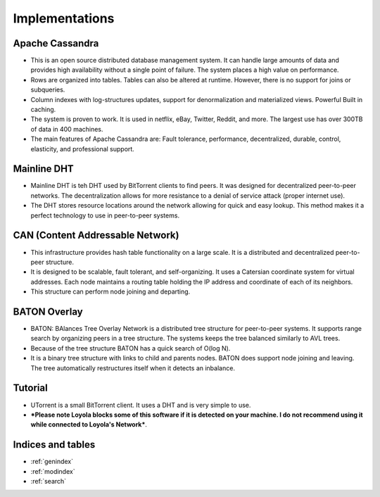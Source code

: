 Implementations
********************************************************
Apache Cassandra
===================================================
- This is an open source distributed database management system.  It can handle large amounts of data and provides high availability without a single point of failure.  The system places a high value on performance. 
- Rows are organized into tables.  Tables can also be altered at runtime.  However, there is no support for joins or subqueries. 
- Column indexes with log-structures updates, support for denormalization and materialized views. Powerful Built in caching.
- The system is proven to work.  It is used in netflix, eBay, Twitter, Reddit, and more. The largest use has over 300TB of data in 400 machines.
- The main features of Apache Cassandra are: Fault tolerance, performance, decentralized, durable, control, elasticity, and professional support. 
Mainline DHT
===================================================
- Mainline DHT is teh DHT used by BitTorrent clients to find peers.  It was designed for decentralized peer-to-peer networks.  The decentralization allows for more resistance to a denial of service attack (proper internet use). 
- The DHT stores resource locations around the network allowing for quick and easy lookup.  This method makes it a perfect technology to use in peer-to-peer systems. 
CAN (Content Addressable Network)
===================================================
- This infrastructure provides hash table functionality on a large scale.  It is a distributed and decentralized peer-to-peer structure.  
- It is designed to be scalable, fault tolerant, and self-organizing.  It uses a Catersian coordinate system for virtual addresses.  Each node maintains a routing table holding the IP address and coordinate of each of its neighbors.  
- This structure can perform node joining and departing. 
BATON Overlay
===================================================
- BATON: BAlances Tree Overlay Network is a distributed tree structure for peer-to-peer systems. It supports range search by organizing peers in a tree structure. The systems keeps the tree balanced similarly to AVL trees. 
- Because of the tree structure BATON has a quick search of O(log N).
- It is a binary tree structure with links to child and parents nodes.  BATON does support node joining and leaving. The tree automatically restructures itself when it detects an inbalance.  
Tutorial
===================================================
- UTorrent is a small BitTorrent client. It uses a DHT and is very simple to use.  
- ***Please note Loyola blocks some of this software if it is detected on your machine.  I do not recommend using it while connected to Loyola's Network***.

Indices and tables
==================

* :ref:`genindex`
* :ref:`modindex`
* :ref:`search`

